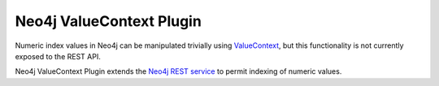 Neo4j ValueContext Plugin
=========================

Numeric index values in Neo4j can be manipulated trivially using ValueContext_,
but this functionality is not currently exposed to the REST API.

Neo4j ValueContext Plugin extends the `Neo4j REST service`_ to permit indexing of numeric values.

.. _ValueContext: http://api.neo4j.org/current/org/neo4j/index/lucene/ValueContext.html#numeric(java.lang.Number)

.. _Neo4j REST service: http://components.neo4j.org/neo4j-server/milestone/rest.html

